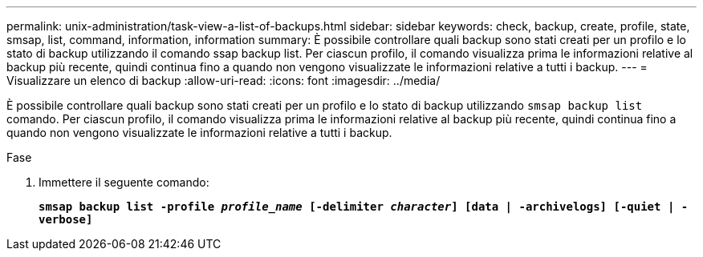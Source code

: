 ---
permalink: unix-administration/task-view-a-list-of-backups.html 
sidebar: sidebar 
keywords: check, backup, create, profile, state, smsap, list, command, information, information 
summary: È possibile controllare quali backup sono stati creati per un profilo e lo stato di backup utilizzando il comando ssap backup list. Per ciascun profilo, il comando visualizza prima le informazioni relative al backup più recente, quindi continua fino a quando non vengono visualizzate le informazioni relative a tutti i backup. 
---
= Visualizzare un elenco di backup
:allow-uri-read: 
:icons: font
:imagesdir: ../media/


[role="lead"]
È possibile controllare quali backup sono stati creati per un profilo e lo stato di backup utilizzando `smsap backup list` comando. Per ciascun profilo, il comando visualizza prima le informazioni relative al backup più recente, quindi continua fino a quando non vengono visualizzate le informazioni relative a tutti i backup.

.Fase
. Immettere il seguente comando:
+
`*smsap backup list -profile _profile_name_ [-delimiter _character_] [data | -archivelogs] [-quiet | -verbose]*`



